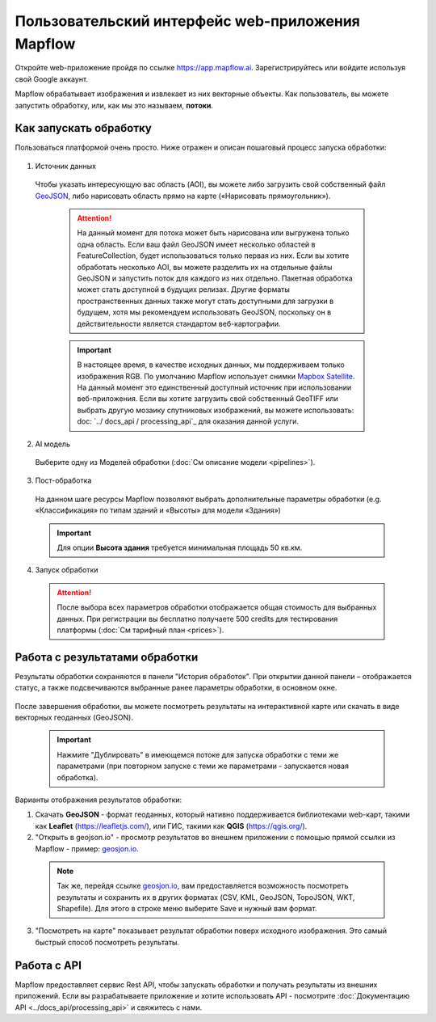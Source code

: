 
Пользовательский интерфейс web-приложения Mapflow 
===================================================

Откройте web-приложение пройдя по ссылке https://app.mapflow.ai. Зарегистрируйтесь или войдите используя свой Google аккаунт.

Mapflow обрабатывает изображения и извлекает из них векторные объекты. Как пользователь, вы можете запустить обработку, или, как мы это называем, **потоки**.

Как запускать обработку 
------------------------

Пользоваться платформой очень просто. Ниже отражен и описан пошаговый процесс запуска обработки: 

.. figure:: _static/ui_flow_basic.png
   :alt: UI Mapflow – run flow
   :align: center
   :width: 15cm

1. Источник данных
   
 Чтобы указать интересующую вас область (AOI), вы можете либо загрузить свой собственный файл `GeoJSON <https://geojson.org>`_, либо нарисовать область прямо на карте («Нарисовать прямоугольник»).
   
   .. figure:: _static/ui_map_select_source.png
      :alt: UI Mapflow – define AOI
      :align: center
      :width: 15cm

   .. attention:: 
     На данный момент для потока может быть нарисована или выгружена только одна область. Если ваш файл GeoJSON имеет несколько областей в FeatureCollection, будет использоваться только первая из них. Если вы хотите обработать несколько AOI, вы можете разделить их на отдельные файлы GeoJSON и запустить поток для каждого из них отдельно. Пакетная обработка может стать доступной в будущих релизах. Другие форматы пространственных данных также могут стать доступными для загрузки в будущем, хотя мы рекомендуем использовать GeoJSON, поскольку он в действительности является стандартом веб-картографии.

   .. important:: 
     В настоящее время, в качестве исходных данных, мы поддерживаем только изображения RGB. По умолчанию Mapflow использует снимки `Mapbox Satellite <https://mapbox.com/maps/s satellite>`_. На данный момент это единственный доступный источник при использовании веб-приложения. Если вы хотите загрузить свой собственный GeoTIFF или выбрать другую мозаику спутниковых изображений, вы можете использовать: doc: `../ docs_api / processing_api`_ для оказания данной услуги.

2. AI модель

 Выберите одну из Моделей обработки (:doc:`См описание модели <pipelines>`).

3. Пост-обработка

 На данном шаге ресурсы Mapflow позволяют выбрать дополнительные параметры обработки (e.g. «Классификация» по типам зданий и «Высоты» для модели «Здания»)

 .. important::
    Для опции **Высота здания** требуется минимальная площадь 50 кв.км.

4. Запуск обработки

 .. attention::
    После выбора всех параметров обработки отображается общая стоимость для выбранных данных. При регистрации вы бесплатно получаете 500 credits для тестирования платформы (:doc:`См тарифный план <prices>`).


Работа с результатами обработки
--------------------------------

Результаты обработки сохраняются в панели "История обработок". 
При открытии данной панели – отображается статус, а также подсвечиваются выбранные ранее параметры обработки, в основном окне.

 .. figure:: _static/preview_button.png
    :alt: Preview results
    :align: center
    :width: 7cm

После завершения обработки, вы можете посмотреть результаты на интерактивной карте или скачать в виде векторных геоданных (GeoJSON).

 .. important::
    Нажмите "Дублировать" в имеющемся потоке для запуска обработки с теми же параметрами (при повторном запуске с теми же параметрами - запускается новая обработка).

Варианты отображения результатов обработки:

1. Скачать **GeoJSON** - формат геоданных, который нативно поддерживается библиотеками web-карт, такими как **Leaflet** (https://leafletjs.com/), или ГИС, такими как **QGIS** (https://qgis.org/).

2. "Открыть в geojson.io" - просмотр результатов во внешнем приложении с помощью прямой ссылки из Mapflow - пример: `geosjon.io <http://geojson.io/#data=data:application/json,%7B%22type%22%3A%20%22Polygon%22%2C%20%22coordinates%22%3A%20%5B%20%5B%20%5B%2037.490057513654946%2C%2055.923029653520395%20%5D%2C%20%5B%2037.490057513654946%2C%2055.949815087874605%20%5D%2C%20%5B%2037.543082024840288%2C%2055.949815087874605%20%5D%2C%20%5B%2037.543082024840288%2C%2055.923029653520395%20%5D%2C%20%5B%2037.490057513654946%2C%2055.923029653520395%20%5D%20%5D%20%5D%7D>`_.  

 .. note:: 
    Так же, перейдя ссылке `geosjon.io <http://geojson.io/#data=data:application/json,%7B%22type%22%3A%20%22Polygon%22%2C%20%22coordinates%22%3A%20%5B%20%5B%20%5B%2037.490057513654946%2C%2055.923029653520395%20%5D%2C%20%5B%2037.490057513654946%2C%2055.949815087874605%20%5D%2C%20%5B%2037.543082024840288%2C%2055.949815087874605%20%5D%2C%20%5B%2037.543082024840288%2C%2055.923029653520395%20%5D%2C%20%5B%2037.490057513654946%2C%2055.923029653520395%20%5D%20%5D%20%5D%7D>`_, вам предоставляется возможность посмотреть результаты и сохранить их в других форматах (CSV, KML, GeoJSON, TopoJSON, WKT, Shapefile). Для этого в строке меню выберите Save и нужный вам формат.

 .. figure:: _static/geojson.io.png
    :alt: Preview map
    :align: center
    :width: 15cm

3. "Посмотреть на карте" показывает результат обработки поверх исходного изображения. Это самый быстрый способ посмотреть результаты.

 .. figure:: _static/preview_map.png
    :alt: Preview map
    :align: center
    :width: 15cm

Работа с API
-------------

Mapflow предоставляет сервис Rest API, чтобы запускать обработки и получать результаты из внешних приложений.
Если вы разрабатываете приложение и хотите использовать API - посмотрите :doc:`Документацию API <../docs_api/processing_api>` и свяжитесь с нами.

